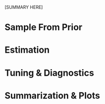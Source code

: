 # -*- buffer-read-only: t; -*-
#+OPTIONS: toc:nil

[SUMMARY HERE]

* Sample From Prior

* Estimation

* Tuning & Diagnostics

* Summarization & Plots

